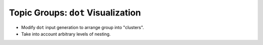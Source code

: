 Topic Groups: ``dot`` Visualization
===================================

.. jf-task:: topic.basics.group_dot
   :dependencies: topic.basics.groups
   :initial-estimate: 5
   :percent-done: 100

* Modify ``dot`` input generation to arrange group into "clusters".
* Take into account arbitrary levels of nesting.
